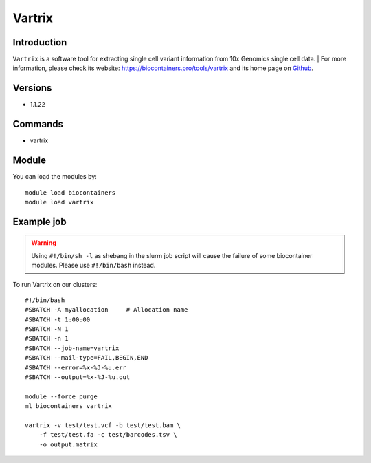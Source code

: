 .. _backbone-label:

Vartrix
==============================

Introduction
~~~~~~~~
``Vartrix`` is a software tool for extracting single cell variant information from 10x Genomics single cell data. 
| For more information, please check its website: https://biocontainers.pro/tools/vartrix and its home page on `Github`_.

Versions
~~~~~~~~
- 1.1.22

Commands
~~~~~~~
- vartrix

Module
~~~~~~~~
You can load the modules by::
    
    module load biocontainers
    module load vartrix

Example job
~~~~~
.. warning::
    Using ``#!/bin/sh -l`` as shebang in the slurm job script will cause the failure of some biocontainer modules. Please use ``#!/bin/bash`` instead.

To run Vartrix on our clusters::

    #!/bin/bash
    #SBATCH -A myallocation     # Allocation name 
    #SBATCH -t 1:00:00
    #SBATCH -N 1
    #SBATCH -n 1
    #SBATCH --job-name=vartrix
    #SBATCH --mail-type=FAIL,BEGIN,END
    #SBATCH --error=%x-%J-%u.err
    #SBATCH --output=%x-%J-%u.out

    module --force purge
    ml biocontainers vartrix

    vartrix -v test/test.vcf -b test/test.bam \ 
        -f test/test.fa -c test/barcodes.tsv \
        -o output.matrix
.. _Github: https://github.com/10XGenomics/vartrix
